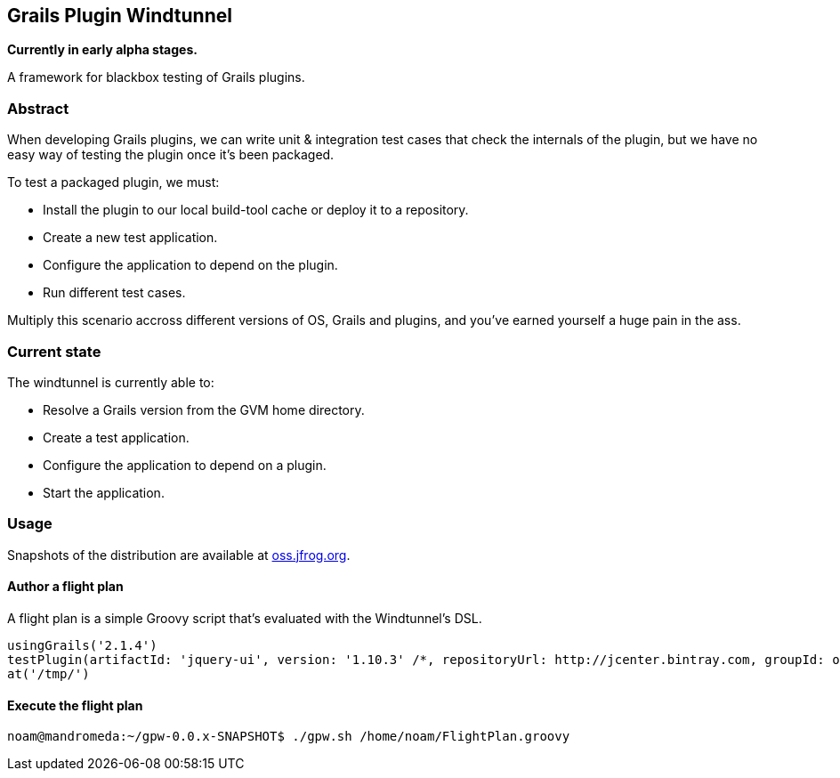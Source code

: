 == Grails Plugin Windtunnel

*Currently in early alpha stages.*

A framework for blackbox testing of Grails plugins.

=== Abstract

When developing Grails plugins, we can write unit & integration test cases that check the internals of the plugin, but we have no easy way of testing the plugin once it's been packaged. +

.To test a packaged plugin, we must:
* Install the plugin to our local build-tool cache or deploy it to a repository.
* Create a new test application.
* Configure the application to depend on the plugin.
* Run different test cases.

Multiply this scenario accross different versions of OS, Grails and plugins, and you've earned yourself a huge pain in the ass.

=== Current state

.The windtunnel is currently able to:
* Resolve a Grails version from the GVM home directory.
* Create a test application.
* Configure the application to depend on a plugin.
* Start the application.

=== Usage

Snapshots of the distribution are available at https://oss.jfrog.org/oss-snapshot-local/org/10ne/grails-plugin-windtunnel/0.0.x-SNAPSHOT[oss.jfrog.org]. +

==== Author a flight plan
A flight plan is a simple Groovy script that's evaluated with the Windtunnel's DSL.
[source,groovy]
----
usingGrails('2.1.4')
testPlugin(artifactId: 'jquery-ui', version: '1.10.3' /*, repositoryUrl: http://jcenter.bintray.com, groupId: org.other.group*/)
at('/tmp/')
----

==== Execute the flight plan
[source,bash]
----
noam@mandromeda:~/gpw-0.0.x-SNAPSHOT$ ./gpw.sh /home/noam/FlightPlan.groovy
----
